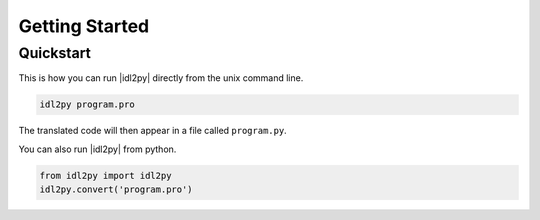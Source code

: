***************
Getting Started
***************

Quickstart
==========

This is how you can run |idl2py| directly from the unix command line.

.. code-block:: bash

	idl2py program.pro

The translated code will then appear in a file called ``program.py``.
	
You can also run |idl2py| from python.

.. code-block:: python

	from idl2py import idl2py
	idl2py.convert('program.pro')

